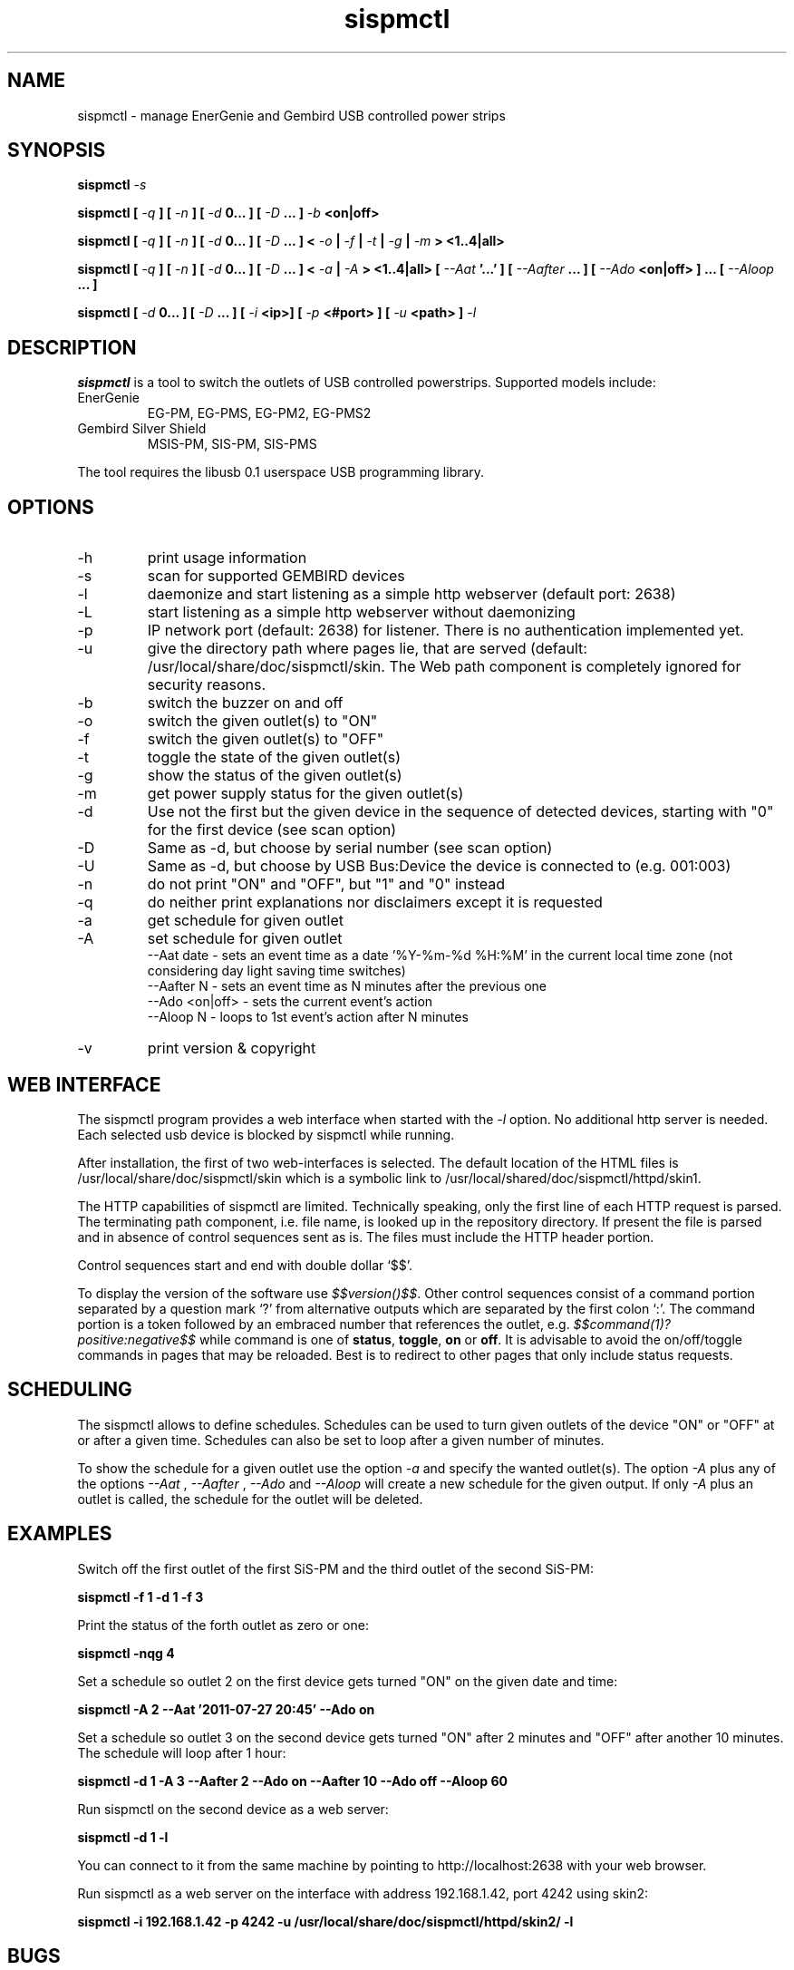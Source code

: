 .\" Process this file with
.\" groff -man -Tascii foo.1
.\"
.TH sispmctl 1 "Jul 2023" Linux "User Manuals"

.SH NAME
sispmctl \- manage EnerGenie and Gembird USB controlled power strips

.SH SYNOPSIS
.BI "sispmctl " \-s
.P
.BI "sispmctl [ "\-q " ] [ "\-n " ] [ " \-d " 0... ] [ " \-D " ... ] " \-b
.B <on|off>
.P
.BI "sispmctl [ " \-q " ] [ " \-n " ] [ " \-d " 0... ] [ " \-D
.BI " ... ] < "\-o " | " \-f " | " \-t " | " \-g " | " \-m " >
.B <1..4|all>
.P
.BI "sispmctl [ " \-q " ] [ " \-n " ] [ " \-d " 0... ] [ " \-D
.BI " ... ] < "\-a " | " \-A " >
.BI "<1..4|all> [ " \-\-Aat " '...' ] [ " \-\-Aafter " ... ] [ " \-\-Ado
.BI " <on|off> ] ... [ " \-\-Aloop " ... ]
.P
.BI "sispmctl [ " \-d " 0... ] [ " \-D " ... ] [ " \-i 
.BI "<ip>]  [ " \-p
.BI "<#port> ] [ " \-u
.BI "<path> ] " \-l
.P

.SH DESCRIPTION
.B sispmctl
is a tool to switch the outlets of USB controlled powerstrips. Supported models
include:
.TP
EnerGenie
EG-PM, EG-PMS, EG-PM2, EG-PMS2
.TP
Gembird Silver Shield
MSIS-PM, SIS-PM, SIS-PMS
.P
The tool requires the libusb 0.1 userspace USB programming library.

.SH OPTIONS
.IP \-h
print usage information
.IP \-s
scan for supported GEMBIRD devices
.IP \-l
daemonize and start listening as a simple http webserver (default port: 2638)
.IP \-L
start listening as a simple http webserver without daemonizing
.IP \-p
IP network port (default: 2638) for listener. There is no authentication
implemented yet.
.IP \-u
give the directory path where pages lie, that are served (default:
/usr/local/share/doc/sispmctl/skin.
The Web path component is completely ignored for security reasons.
.IP \-b
switch the buzzer on and off
.IP \-o
switch the given outlet(s) to "ON"
.IP \-f
switch the given outlet(s) to "OFF"
.IP \-t
toggle the state of the given outlet(s)
.IP \-g
show the status of the given outlet(s)
.IP \-m
get power supply status for the given outlet(s)
.IP \-d
Use not the first but the given device in the sequence of detected devices,
starting with "0" for the first device (see scan option)
.IP \-D
Same as \-d, but choose by serial number (see scan option)
.IP \-U
Same as \-d, but choose by USB Bus:Device the device is connected to (e.g. 001:003)
.IP \-n
do not print "ON" and "OFF", but "1" and "0" instead
.IP \-q
do neither print explanations nor disclaimers except it is requested
.IP \-a
get schedule for given outlet
.IP \-A
set schedule for given outlet
.br
\-\-Aat date     \- sets an event time as a date '%Y\-%m\-%d %H:%M' in the
current local time zone (not considering day light saving time switches)
.br
\-\-Aafter N     \- sets an event time as N minutes after the previous one
.br
\-\-Ado <on|off> \- sets the current event's action
.br
\-\-Aloop N      \- loops to 1st event's action after N minutes
.IP \-v
print version & copyright

.SH WEB INTERFACE

The sispmctl program provides a web interface when started with the
.I \-l
option. No additional http server is needed.
Each selected usb device is blocked by sispmctl while running.
.P
After installation, the first of two web\-interfaces is selected.
The default location of the HTML files is /usr/local/share/doc/sispmctl/skin
which is a symbolic link to /usr/local/shared/doc/sispmctl/httpd/skin1.
.P
The HTTP capabilities of sispmctl are limited.
Technically speaking, only the first line of each HTTP request is parsed.
The terminating path component, i.e. file name, is looked up in the repository
directory.
If present the file is parsed and in absence of control sequences sent as is.
The files must include the HTTP header portion.
.P
Control sequences start and end with double dollar `$$'.
.P
To display the version of the software use
.IR $$version()$$ .
Other control sequences consist of a command portion separated by a question
mark `?' from alternative outputs which are separated by the first colon `:'.
The command portion is a token followed by an embraced number that references
the outlet, e.g.
.IB $$command(1)?positive:negative$$
while command is one of
.BR status ,
.BR toggle ,
.B on
or
.BR off .
It is advisable to avoid the on/off/toggle commands in pages that may be
reloaded.
Best is to redirect to other pages that only include status requests.

.SH SCHEDULING

The sispmctl allows to define schedules. Schedules can be used to turn given
outlets of the device "ON" or "OFF" at or after a given time. Schedules can also
be set to loop after a given number of minutes.
.P
To show the schedule for a given outlet use the option
.I \-a
and specify the wanted outlet(s). The option
.I \-A
plus any of the options
.I \-\-Aat
,
.I \-\-Aafter
,
.I \-\-Ado
and
.I \-\-Aloop
will create a new schedule for the given output. If only
.I \-A
plus an outlet is called, the schedule for the outlet will be deleted.


.SH EXAMPLES
Switch off the first outlet of the first SiS-PM and the third outlet of the
second SiS-PM:
.P
.B sispmctl \-f 1 \-d 1 \-f 3

Print the status of the forth outlet as zero or one:
.P
.B sispmctl \-nqg 4

Set a schedule so outlet 2 on the first device gets turned "ON" on the
given date and time:
.P
.B sispmctl \-A 2 \-\-Aat '2011\-07\-27 20:45' \-\-Ado on

Set a schedule so outlet 3 on the second device gets turned "ON" after 2
minutes and "OFF" after another 10 minutes. The schedule will loop after
1 hour:
.P
.B sispmctl \-d 1 \-A 3 \-\-Aafter 2 \-\-Ado on \-\-Aafter 10 \-\-Ado off
.B \-\-Aloop 60

Run sispmctl on the second device as a web server:
.P
.B sispmctl \-d 1 \-l

You can connect to it from the same machine by pointing to
http://localhost:2638 with your web browser.

Run sispmctl as a web server on the interface with address 192.168.1.42,
port 4242 using skin2:
.P
.B sispmctl \-i 192.168.1.42 \-p 4242
.B \-u /usr/local/share/doc/sispmctl/httpd/skin2/ \-l

.SH BUGS
.P
For bug reports and feature requests please refer to
.IR https://sourceforge.net/projects/sispmctl/support .
.P
Your contribution to this software this is highly appreciated. The
easiest approach is a pull request for the Git repository located at
.IR https://sourceforge.net/p/sispmctl/git/ci/master/tree/ .

.SH AUTHOR
.P
First version by Mondrian Nuessle, web integration and man page by Andreas
Neuper, scheduling by Olivier Matheret, further contributors see Git log.
